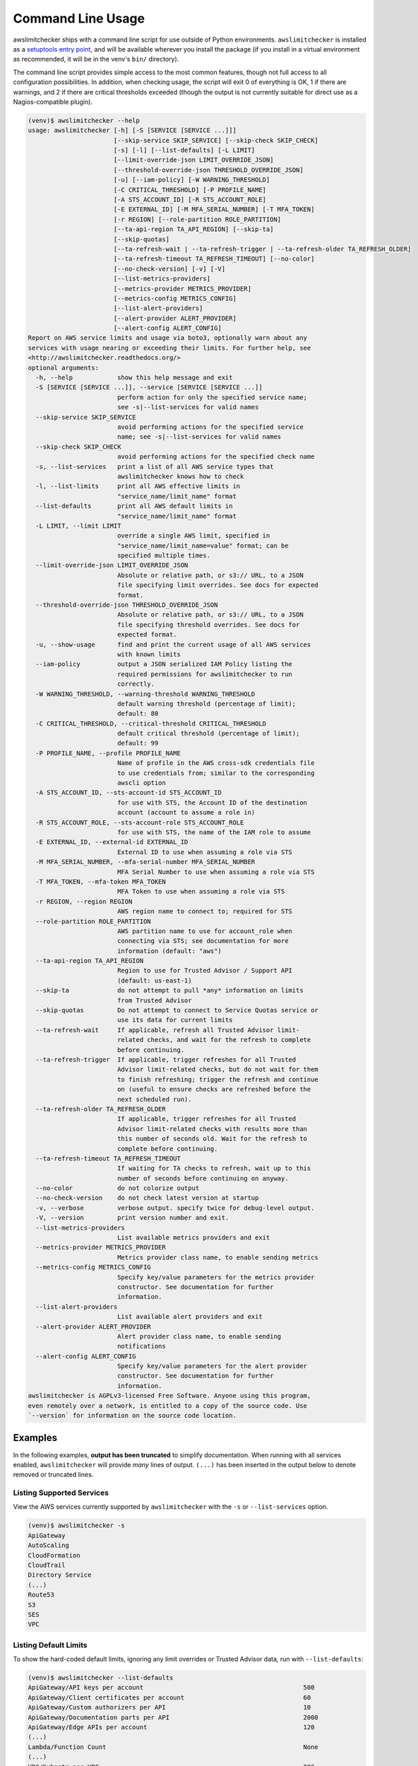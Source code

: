 
.. -- WARNING -- WARNING -- WARNING
   This document is automatically generated by
   awslimitchecker/docs/build_generated_docs.py.
   Please edit that script, or the template it points to.

.. _cli_usage:

Command Line Usage
==================

awslimitchecker ships with a command line script for use outside of
Python environments. ``awslimitchecker`` is installed as a
`setuptools entry point <https://setuptools.readthedocs.io/en/latest/pkg_resources.html#entry-points>`_,
and will be available wherever you install the package (if you install
in a virtual environment as recommended, it will be in the venv's ``bin/`` directory).

The command line script provides simple access to the most common features,
though not full access to all configuration possibilities. In addition, when checking
usage, the script will exit 0 of everything is OK, 1 if there are warnings, and 2 if there
are critical thresholds exceeded (though the output is not currently suitable for direct
use as a Nagios-compatible plugin).

.. code-block:: console

   (venv)$ awslimitchecker --help
   usage: awslimitchecker [-h] [-S [SERVICE [SERVICE ...]]]
                          [--skip-service SKIP_SERVICE] [--skip-check SKIP_CHECK]
                          [-s] [-l] [--list-defaults] [-L LIMIT]
                          [--limit-override-json LIMIT_OVERRIDE_JSON]
                          [--threshold-override-json THRESHOLD_OVERRIDE_JSON]
                          [-u] [--iam-policy] [-W WARNING_THRESHOLD]
                          [-C CRITICAL_THRESHOLD] [-P PROFILE_NAME]
                          [-A STS_ACCOUNT_ID] [-R STS_ACCOUNT_ROLE]
                          [-E EXTERNAL_ID] [-M MFA_SERIAL_NUMBER] [-T MFA_TOKEN]
                          [-r REGION] [--role-partition ROLE_PARTITION]
                          [--ta-api-region TA_API_REGION] [--skip-ta]
                          [--skip-quotas]
                          [--ta-refresh-wait | --ta-refresh-trigger | --ta-refresh-older TA_REFRESH_OLDER]
                          [--ta-refresh-timeout TA_REFRESH_TIMEOUT] [--no-color]
                          [--no-check-version] [-v] [-V]
                          [--list-metrics-providers]
                          [--metrics-provider METRICS_PROVIDER]
                          [--metrics-config METRICS_CONFIG]
                          [--list-alert-providers]
                          [--alert-provider ALERT_PROVIDER]
                          [--alert-config ALERT_CONFIG]
   Report on AWS service limits and usage via boto3, optionally warn about any
   services with usage nearing or exceeding their limits. For further help, see
   <http://awslimitchecker.readthedocs.org/>
   optional arguments:
     -h, --help            show this help message and exit
     -S [SERVICE [SERVICE ...]], --service [SERVICE [SERVICE ...]]
                           perform action for only the specified service name;
                           see -s|--list-services for valid names
     --skip-service SKIP_SERVICE
                           avoid performing actions for the specified service
                           name; see -s|--list-services for valid names
     --skip-check SKIP_CHECK
                           avoid performing actions for the specified check name
     -s, --list-services   print a list of all AWS service types that
                           awslimitchecker knows how to check
     -l, --list-limits     print all AWS effective limits in
                           "service_name/limit_name" format
     --list-defaults       print all AWS default limits in
                           "service_name/limit_name" format
     -L LIMIT, --limit LIMIT
                           override a single AWS limit, specified in
                           "service_name/limit_name=value" format; can be
                           specified multiple times.
     --limit-override-json LIMIT_OVERRIDE_JSON
                           Absolute or relative path, or s3:// URL, to a JSON
                           file specifying limit overrides. See docs for expected
                           format.
     --threshold-override-json THRESHOLD_OVERRIDE_JSON
                           Absolute or relative path, or s3:// URL, to a JSON
                           file specifying threshold overrides. See docs for
                           expected format.
     -u, --show-usage      find and print the current usage of all AWS services
                           with known limits
     --iam-policy          output a JSON serialized IAM Policy listing the
                           required permissions for awslimitchecker to run
                           correctly.
     -W WARNING_THRESHOLD, --warning-threshold WARNING_THRESHOLD
                           default warning threshold (percentage of limit);
                           default: 80
     -C CRITICAL_THRESHOLD, --critical-threshold CRITICAL_THRESHOLD
                           default critical threshold (percentage of limit);
                           default: 99
     -P PROFILE_NAME, --profile PROFILE_NAME
                           Name of profile in the AWS cross-sdk credentials file
                           to use credentials from; similar to the corresponding
                           awscli option
     -A STS_ACCOUNT_ID, --sts-account-id STS_ACCOUNT_ID
                           for use with STS, the Account ID of the destination
                           account (account to assume a role in)
     -R STS_ACCOUNT_ROLE, --sts-account-role STS_ACCOUNT_ROLE
                           for use with STS, the name of the IAM role to assume
     -E EXTERNAL_ID, --external-id EXTERNAL_ID
                           External ID to use when assuming a role via STS
     -M MFA_SERIAL_NUMBER, --mfa-serial-number MFA_SERIAL_NUMBER
                           MFA Serial Number to use when assuming a role via STS
     -T MFA_TOKEN, --mfa-token MFA_TOKEN
                           MFA Token to use when assuming a role via STS
     -r REGION, --region REGION
                           AWS region name to connect to; required for STS
     --role-partition ROLE_PARTITION
                           AWS partition name to use for account_role when
                           connecting via STS; see documentation for more
                           information (default: "aws")
     --ta-api-region TA_API_REGION
                           Region to use for Trusted Advisor / Support API
                           (default: us-east-1)
     --skip-ta             do not attempt to pull *any* information on limits
                           from Trusted Advisor
     --skip-quotas         Do not attempt to connect to Service Quotas service or
                           use its data for current limits
     --ta-refresh-wait     If applicable, refresh all Trusted Advisor limit-
                           related checks, and wait for the refresh to complete
                           before continuing.
     --ta-refresh-trigger  If applicable, trigger refreshes for all Trusted
                           Advisor limit-related checks, but do not wait for them
                           to finish refreshing; trigger the refresh and continue
                           on (useful to ensure checks are refreshed before the
                           next scheduled run).
     --ta-refresh-older TA_REFRESH_OLDER
                           If applicable, trigger refreshes for all Trusted
                           Advisor limit-related checks with results more than
                           this number of seconds old. Wait for the refresh to
                           complete before continuing.
     --ta-refresh-timeout TA_REFRESH_TIMEOUT
                           If waiting for TA checks to refresh, wait up to this
                           number of seconds before continuing on anyway.
     --no-color            do not colorize output
     --no-check-version    do not check latest version at startup
     -v, --verbose         verbose output. specify twice for debug-level output.
     -V, --version         print version number and exit.
     --list-metrics-providers
                           List available metrics providers and exit
     --metrics-provider METRICS_PROVIDER
                           Metrics provider class name, to enable sending metrics
     --metrics-config METRICS_CONFIG
                           Specify key/value parameters for the metrics provider
                           constructor. See documentation for further
                           information.
     --list-alert-providers
                           List available alert providers and exit
     --alert-provider ALERT_PROVIDER
                           Alert provider class name, to enable sending
                           notifications
     --alert-config ALERT_CONFIG
                           Specify key/value parameters for the alert provider
                           constructor. See documentation for further
                           information.
   awslimitchecker is AGPLv3-licensed Free Software. Anyone using this program,
   even remotely over a network, is entitled to a copy of the source code. Use
   `--version` for information on the source code location.



Examples
--------

In the following examples, **output has been truncated** to simplify documentation.
When running with all services enabled, ``awslimitchecker`` will provide *many* lines
of output. ``(...)`` has been inserted in the output below to denote removed
or truncated lines.

Listing Supported Services
++++++++++++++++++++++++++

View the AWS services currently supported by ``awslimitchecker`` with the
``-s`` or ``--list-services`` option.

.. code-block:: console

   (venv)$ awslimitchecker -s
   ApiGateway
   AutoScaling
   CloudFormation
   CloudTrail
   Directory Service
   (...)
   Route53
   S3
   SES
   VPC



Listing Default Limits
++++++++++++++++++++++

To show the hard-coded default limits, ignoring any limit overrides
or Trusted Advisor data, run with ``--list-defaults``:

.. code-block:: console

   (venv)$ awslimitchecker --list-defaults
   ApiGateway/API keys per account                                           500
   ApiGateway/Client certificates per account                                60
   ApiGateway/Custom authorizers per API                                     10
   ApiGateway/Documentation parts per API                                    2000
   ApiGateway/Edge APIs per account                                          120
   (...)
   Lambda/Function Count                                                     None
   (...)
   VPC/Subnets per VPC                                                       200
   VPC/VPCs                                                                  5
   VPC/Virtual private gateways                                              5



Viewing Limits
++++++++++++++

View the limits that ``awslimitchecker`` currently knows how to check, and what
the limit value is set as (if you specify limit overrides, they will be used
instead of the default limit) by specifying the ``-l`` or ``--list-limits``
option. Limits followed by ``(TA)`` have been obtained from Trusted Advisor
and limits followed by ``(API)`` have been obtained from the service's API.

.. code-block:: console

   (venv)$ awslimitchecker -l
   ApiGateway/API keys per account                                           500.0 (Quotas)
   ApiGateway/Client certificates per account                                60.0 (Quotas)
   ApiGateway/Custom authorizers per API                                     10
   ApiGateway/Documentation parts per API                                    2000
   ApiGateway/Edge APIs per account                                          120.0 (Quotas)
   (...)
   AutoScaling/Auto Scaling groups                                           200 (API)
   (...)
   Lambda/Function Count                                                     None
   (...)
   VPC/Subnets per VPC                                                       200.0 (Quotas)
   VPC/VPCs                                                                  5.0 (Quotas)
   VPC/Virtual private gateways                                              5



Disabling Service Quotas service
++++++++++++++++++++++++++++++++

Using the ``--skip-quotas`` option will disable attempting to query limit information
from the Service Quotas service.

.. code-block:: console

   (venv)$ awslimitchecker -l --skip-quotas
   ApiGateway/API keys per account                                           500
   ApiGateway/Client certificates per account                                60
   ApiGateway/Custom authorizers per API                                     10
   ApiGateway/Documentation parts per API                                    2000
   ApiGateway/Edge APIs per account                                          120
   (...)
   AutoScaling/Auto Scaling groups                                           200 (API)
   (...)
   Lambda/Function Count                                                     None
   (...)
   VPC/Subnets per VPC                                                       200
   VPC/VPCs                                                                  5
   VPC/Virtual private gateways                                              5



Disabling Trusted Advisor Checks
++++++++++++++++++++++++++++++++

.. attention::
   Trusted Advisor support in awslimitchecker is deprecated outside of the China and GovCloud regions, and now defaults to disabled/skipped in standard AWS, as the information available from TA can now be retrieved faster and more accurately via other means. See :ref:`changelog.10_0_0` for further information.

Using the ``--skip-ta`` option will disable attempting to query limit information
from Trusted Advisor for all commands.

.. code-block:: console

   (venv)$ awslimitchecker -l --skip-ta
   ApiGateway/API keys per account                                           500.0 (Quotas)
   ApiGateway/Client certificates per account                                60.0 (Quotas)
   ApiGateway/Custom authorizers per API                                     10
   ApiGateway/Documentation parts per API                                    2000
   ApiGateway/Edge APIs per account                                          120.0 (Quotas)
   (...)
   AutoScaling/Auto Scaling groups                                           200 (API)
   (...)
   Lambda/Function Count                                                     None
   (...)
   VPC/Subnets per VPC                                                       200.0 (Quotas)
   VPC/VPCs                                                                  5.0 (Quotas)
   VPC/Virtual private gateways                                              5



Disabling Specific Services
+++++++++++++++++++++++++++

The ``--skip-service`` option can be used to completely disable the specified
service name(s) (as shown by ``-s`` / ``--list-services``) for services that are
problematic or you do not wish to query at all.

For example, you can check usage of all services _except_ for ``Firehose`` and
``EC2``:

.. code-block:: console

   (venv)$ awslimitchecker --skip-service=Firehose --skip-service EC2
    WARNING:awslimitchecker.checker:Skipping service: Firehose
    WARNING:awslimitchecker.checker:Skipping service: EC2
    ... normal output ...

Disabling Specific Checks
+++++++++++++++++++++++++++

The ``--skip-check`` option can be used to completely disable the specified
check name(s).

For example, you can run all the EC2 service checks except the ``Max launch specifications per spot fleet`` check with  the following command:

.. code-block:: console

   (venv)$ awslimitchecker --skip-check='EC2/Max launch specifications per spot fleet'
    ... normal output ...
    EC2/Max launch specifications per spot fleet  (limit 50) WARNING: sfr-98e516f0-62f8-47ad-ada6-444da23fe6c5=42
   (venv)$ echo $?
   2

   # With --skip-check
   (venv)$ awslimitchecker --skip-check='EC2/Max launch specifications per spot fleet'
    ... normal output ...
   (venv)$ echo $?
   0

Checking Usage
++++++++++++++

The ``-u`` or ``--show-usage`` options to ``awslimitchecker`` show the current
usage for each limit that ``awslimitchecker`` knows about. It will connect to the
AWS API and determine the current usage for each limit. In cases where limits are
per-resource instead of account-wide (i.e. "Rules per VPC security group" or
"Security groups per VPC"), the usage will be reported for each possible resource
in ``resource_id=value`` format (i.e. for each VPC security group and each VPC, respectively,
using their IDs).

.. code-block:: console

   (venv)$ awslimitchecker -u
   ApiGateway/API keys per account                                           2
   ApiGateway/Client certificates per account                                0
   ApiGateway/Custom authorizers per API                                     max: 2d7q4kzcmh=2 (2d7q4kz (...)
   ApiGateway/Documentation parts per API                                    max: 2d7q4kzcmh=2 (2d7q4kz (...)
   ApiGateway/Edge APIs per account                                          9
   (...)
   VPC/Subnets per VPC                                                       max: vpc-f4279a92=6 (vpc-f (...)
   VPC/VPCs                                                                  2
   VPC/Virtual private gateways                                              1



.. _cli_usage.limit_overrides:

Overriding Limits
+++++++++++++++++

In cases where you've been given a limit increase by AWS Support, you can override
the default limits with custom ones. Currently, to do this from the command line,
you can either specify each limit that you want to override separately using the
``-L`` or ``--limit`` options, or you can specify a JSON file at either a local path
or an S3 URL using the ``--limit-override-json`` option (the
:py:meth:`~.AwsLimitChecker.set_limit_overrides` Python method accepts a dict for
easy bulk overrides of limits). Limits for the ``-L`` / ``--limit`` option are
specified in a ``service_name/limit_name=value`` format, and must be quoted if
the limit name contains spaces.

For example, to override the limits of EC2's "EC2-Classic Elastic IPs" and
"EC2-VPC Elastic IPs" from their defaults of 5, to 10 and 20, respestively:

.. code-block:: console

   (venv)$ awslimitchecker -L "AutoScaling/Auto Scaling groups"=321 --limit="AutoScaling/Launch configurations"=456 -l
   ApiGateway/API keys per account                                           500.0 (Quotas)
   ApiGateway/Client certificates per account                                60.0 (Quotas)
   ApiGateway/Custom authorizers per API                                     10
   ApiGateway/Documentation parts per API                                    2000
   ApiGateway/Edge APIs per account                                          120.0 (Quotas)
   (...)
   CloudFormation/Stacks                                                     200 (API)
   (...)
   Lambda/Function Count                                                     None
   (...)
   VPC/Subnets per VPC                                                       200.0 (Quotas)
   VPC/VPCs                                                                  5.0 (Quotas)
   VPC/Virtual private gateways                                              5



This example simply sets the overrides, and then prints the limits for confirmation.

You could also set the same limit overrides using a JSON file stored at ``limit_overrides.json``, following the format documented for :py:meth:`awslimitchecker.checker.AwsLimitChecker.set_limit_overrides`:

.. code-block:: json

    {
        "AutoScaling": {
            "Auto Scaling groups": 321,
            "Launch configurations": 456
        }
    }


Using a command like:

.. code-block:: console

   (venv)$ awslimitchecker --limit-override-json=limit_overrides.json -l
   ApiGateway/API keys per account                                           500.0 (Quotas)
   ApiGateway/Client certificates per account                                60.0 (Quotas)
   ApiGateway/Custom authorizers per API                                     10
   ApiGateway/Documentation parts per API                                    2000
   ApiGateway/Edge APIs per account                                          120.0 (Quotas)
   (...)
   VPC/Subnets per VPC                                                       200.0 (Quotas)
   VPC/VPCs                                                                  5.0 (Quotas)
   VPC/Virtual private gateways                                              5



Check Limits Against Thresholds
+++++++++++++++++++++++++++++++

The default mode of operation for ``awslimitchecker`` (when no other action-specific
options are specified) is to check the usage of all known limits, compare them against
the configured limit values, and then output a message and set an exit code depending
on thresholds. The limit values used will be (in order of precedence) explicitly-set
overrides, Trusted Advisor data, and hard-coded defaults.

Currently, the ``awslimitchecker`` command line script only supports global warning and
critical thresholds, which default to 80% and 99% respectively. If any limit's usage is
greater than or equal to 80% of its limit value, this will be included in the output
and the program will exit with return code 1. If any limit's usage is greater than or
equal to 99%, it will include that in the output and exit 2. When determining exit codes,
critical takes priority over warning. The output will include the specifics of which limits
exceeded the threshold, and for limits that are per-resource, the resource IDs.

The Python class allows setting thresholds per-limit as either a percentage, or an integer
usage value, or both; this functionality is not currently present in the command line wrapper.

To check all limits against their thresholds (in this example, one limit has crossed the warning
threshold only, and another has crossed the critical threshold):

.. code-block:: console

   (venv)$ awslimitchecker --no-color
   CloudFormation/Stacks                                  (limit 4000) WARNING: 3396
   DynamoDB/Local Secondary Indexes                       (limit 5) CRITICAL: some_app_name (...)
   DynamoDB/Tables Per Region                             (limit 256) CRITICAL: 554
   EBS/Active snapshots                                   (limit 40000.0) WARNING: 33387
   EC2/Rules per VPC security group                       (limit 50) CRITICAL: sg-aaaaaaaa=50, sg-bbbb (...)
   (...)
   VPC/Entries per route table                            (limit 50) WARNING: rtb-aaaaaaaa=43, rtb-bbbb (...)
   VPC/NAT Gateways per AZ                                (limit 5) CRITICAL: us-east-1d=5, us-east-1c= (...)
   VPC/Virtual private gateways                           (limit 5) WARNING: 4

.. _cli_usage.threshold_overrides:

Set Custom Thresholds
+++++++++++++++++++++

To set the warning threshold of 50% and a critical threshold of 75% when checking limits:

.. code-block:: console

   (venv)$ awslimitchecker -W 97 --critical=98 --no-color
   DynamoDB/Local Secondary Indexes                       (limit 5) CRITICAL: some_app_name (...)
   DynamoDB/Tables Per Region                             (limit 256) CRITICAL: 554
   EC2/Rules per VPC security group                       (limit 50) CRITICAL: sg-cccccccc=49, sg-eeeee (...)
   EC2/Security groups per VPC                            (limit 500) CRITICAL: vpc-dddddddd=726, vpc-c (...)
   (...)
   RDS/VPC Security Groups                                (limit 5) CRITICAL: 5
   S3/Buckets                                             (limit 100) CRITICAL: 946
   VPC/NAT Gateways per AZ                                (limit 5) CRITICAL: us-east-1d=5, us-east-1c= (...)

You can also set custom thresholds on a per-limit basis using the
``--threshold-override-json`` CLI option, which accepts the path to a JSON file
(local or an s3:// URL) matching the format described in
:py:meth:`awslimitchecker.checker.AwsLimitChecker.set_threshold_overrides`, for example:

.. code-block:: json

    {
        "S3": {
            "Buckets": {
                "warning": {
                    "percent": 97
                },
                "critical": {
                    "percent": 99
                }
            }
        },
        "EC2": {
            "Security groups per VPC": {
                "warning": {
                    "percent": 80,
                    "count": 800
                },
                "critical": {
                    "percent": 90,
                    "count": 900
                }
            },
            "VPC security groups per elastic network interface": {
                "warning": {
                    "percent": 101
                },
                "critical": {
                    "percent": 101
                }
            }
        }
    }


Using a command like:

.. code-block:: console

   (venv)$ awslimitchecker -W 97 --critical=98 --no-color --threshold-override-json=s3://bucketname/path/overrides.json
   DynamoDB/Local Secondary Indexes                       (limit 5) CRITICAL: some_app_name (...)
   DynamoDB/Tables Per Region                             (limit 256) CRITICAL: 554
   EC2/Rules per VPC security group                       (limit 50) CRITICAL: sg-cccccccc=49, sg-eeeee (...)
   EC2/Security groups per VPC                            (limit 500) CRITICAL: vpc-dddddddd=726, vpc-c (...)
   (...)
   RDS/VPC Security Groups                                (limit 5) CRITICAL: 5
   S3/Buckets                                             (limit 100) CRITICAL: 946
   VPC/NAT Gateways per AZ                                (limit 5) CRITICAL: us-east-1d=5, us-east-1c= (...)

.. _cli_usage.metrics:

Enable Metrics Provider
+++++++++++++++++++++++

awslimitchecker is capable of sending metrics for the overall runtime of checking
thresholds, as well as the current limit values and current usage, to various metrics
stores. The list of metrics providers supported by your version of awslimitchecker
can be seen with the ``--list-metrics-providers`` option:

.. code-block:: console

   (venv)$ awslimitchecker --list-metrics-providers
   Available metrics providers:
   Datadog
   Dummy



The configuration options required by each metrics provider are specified in the
providers' documentation:

* :py:class:`~awslimitchecker.metrics.dummy.Dummy`
* :py:class:`~awslimitchecker.metrics.datadog.Datadog`


For example, to use the :py:class:`~awslimitchecker.metrics.datadog.Datadog`
metrics provider which requires an ``api_key`` paramater (also accepted as an
environment variable) and an optional ``extra_tags`` parameter:

.. code-block:: console

    (venv)$ awslimitchecker \
        --metrics-provider=Datadog \
        --metrics-config=api_key=123456 \
        --metrics-config=extra_tags=foo,bar,baz:blam

Metrics will be pushed to the provider only when awslimitchecker is done checking
all limits.

.. _cli_usage.alerts:

Enable Alerts Provider
+++++++++++++++++++++++

awslimitchecker is capable of sending alerts for either warning-level threshold
breaches, or critical-level threshold breaches and exceptions checking thresholds,
to various alert providers. The list of alert providers supported by your version
of awslimitchecker can be seen with the ``--list-alert-providers`` option:

.. code-block:: console

   (venv)$ awslimitchecker --list-alert-providers
   Available alert providers:
   Dummy
   PagerDutyV1



The configuration options required by each alert provider are specified in the
providers' documentation:

* :py:class:`~awslimitchecker.alerts.dummy.Dummy`
* :py:class:`~awslimitchecker.alerts.pagerdutyv1.PagerDutyV1`


For example, to use the :py:class:`~awslimitchecker.alerts.pagerdutyv1.PagerDutyV1`
alert provider which requires a ``critical_service_key`` paramater (also accepted as an
environment variable) and an optional ``account_alias`` parameter:

.. code-block:: console

    (venv)$ awslimitchecker \
        --alert-provider=PagerDutyV1 \
        --alert-config=critical_service_key=012345 \
        --alert-config=account_alias=myacct

Alerts will be pushed to the provider only when awslimitchecker is done checking
all limits, or when an exception is encountered during the checking process.

Required IAM Policy
+++++++++++++++++++

``awslimitchecker`` can also provide the user with an IAM Policy listing the minimum
permissions for it to perform all limit checks. This can be viewed with the
``--iam-policy`` option:

.. code-block:: console

   (venv)$ awslimitchecker --iam-policy
   {
     "Statement": [
       {
         "Action": [
           "apigateway:GET",
   (...)
       }
     ],
     "Version": "2012-10-17"
   }



For the current IAM Policy required by this version of awslimitchecker,
see :ref:`IAM Policy <iam_policy>`.

.. important::
   The required IAM policy output by awslimitchecker includes only the permissions required to check limits and usage. If you are loading :ref:`limit overrides <cli_usage.limit_overrides>` and/or :ref:`threshold overrides <cli_usage.threshold_overrides>` from S3, you will need to run awslimitchecker with additional permissions to access those objects.

Connect to a Specific Region
++++++++++++++++++++++++++++

To connect to a specific region (i.e. ``us-west-2``), simply specify the region
name with the ``-r`` or ``--region`` options:

.. code-block:: console

   (venv)$ awslimitchecker -r us-west-2

Assume a Role in Another Account with STS
+++++++++++++++++++++++++++++++++++++++++

To assume the "foobar" role in account 123456789012 in region us-west-1,
specify the ``-r`` / ``--region`` option as well as the ``-A`` / ``--sts-account-id``
and ``-R`` / ``--sts-account-role`` options:

.. code-block:: console

   (venv)$ awslimitchecker -r us-west-1 -A 123456789012 -R foobar

If you also need to specify an ``external_id`` of "myid", you can do that with the
``-E`` / ``--external-id`` options:

.. code-block:: console

   (venv)$ awslimitchecker -r us-west-1 -A 123456789012 -R foobar -E myid

Please note that this assumes that you already have STS configured and working
between your account and the 123456789012 destination account; see the
`documentation <http://docs.aws.amazon.com/STS/latest/APIReference/Welcome.html>`_ for further information.

.. _cli_usage.partitions:

Partitions and Trusted Advisor Regions
++++++++++++++++++++++++++++++++++++++

.. attention::
   Trusted Advisor support in awslimitchecker is deprecated outside of the China and GovCloud regions, and now defaults to disabled/skipped in standard AWS, as the information available from TA can now be retrieved faster and more accurately via other means. See :ref:`changelog.10_0_0` for further information.

awslimitchecker currently supports operating against non-standard `partitions <https://docs.aws.amazon.com/general/latest/gr/aws-arns-and-namespaces.html>`_, such as GovCloud and AWS China (Beijing). Partition names, as seen in the ``partition`` field of ARNs, can be specified with the ``--role-partition`` option to awslimitchecker, like ``--role-partition=aws-cn`` for the China (Beijing) partition. Similarly, the region name to use for the ``support`` API for Trusted Advisor can be specified with the ``--ta-api-region`` option, like ``--ta-api-region=us-gov-west-1``.

.. _cli_usage.throttling:

Handling Throttling and Rate Limiting
+++++++++++++++++++++++++++++++++++++

In some very large and busy AWS accounts, from time to time awslimitchecker might die on unhandled ``Throttling`` or ``RateExceeded`` exceptions. botocore, the underlying low-level AWS API client library that we use, automatically catches these exceptions and retries them up to a per-AWS-API default number of times (generally four for most APIs) with an exponential backoff. In very busy accounts, it may be desirable to increase the default number of retries.

This can be accomplished on a per-API basis (where the API name is the ``service_name`` that would be sent to :py:meth:`boto3.session.Session.client` and is set as the :py:attr:`~.awslimitchecker.services.base._AwsService.api_name` attribute on each :py:class:`~.awslimitchecker.services.base._AwsService` subclass) by setting an environment variable ``BOTO_MAX_RETRIES_<api_name>`` to the maximum number of attempts you'd like for that service.

For example, if you have issues with rate limiting of the ``cloudformation:DescribeStacks`` still failing after the default of four attempts, and you'd like to use ten (10) attempts instead, you could ``export BOTO_MAX_RETRIES_cloudformation=10`` before running ``awslimitchecker``.
